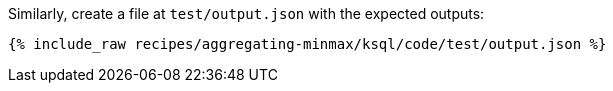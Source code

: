 Similarly, create a file at `test/output.json` with the expected outputs:

+++++
<pre class="snippet"><code class="json">{% include_raw recipes/aggregating-minmax/ksql/code/test/output.json %}</code></pre>
+++++